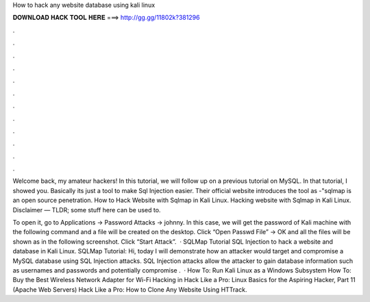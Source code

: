 How to hack any website database using kali linux



𝐃𝐎𝐖𝐍𝐋𝐎𝐀𝐃 𝐇𝐀𝐂𝐊 𝐓𝐎𝐎𝐋 𝐇𝐄𝐑𝐄 ===> http://gg.gg/11802k?381296



.



.



.



.



.



.



.



.



.



.



.



.

Welcome back, my amateur hackers! In this tutorial, we will follow up on a previous tutorial on MySQL. In that tutorial, I showed you. Basically its just a tool to make Sql Injection easier. Their official website introduces the tool as -"sqlmap is an open source penetration. How to Hack Website with Sqlmap in Kali Linux. Hacking website with Sqlmap in Kali Linux. Disclaimer — TLDR; some stuff here can be used to.

To open it, go to Applications → Password Attacks → johnny. In this case, we will get the password of Kali machine with the following command and a file will be created on the desktop. Click “Open Passwd File” → OK and all the files will be shown as in the following screenshot. Click “Start Attack”.  · SQLMap Tutorial SQL Injection to hack a website and database in Kali Linux. SQLMap Tutorial: Hi, today I will demonstrate how an attacker would target and compromise a MySQL database using SQL Injection attacks. SQL Injection attacks allow the attacker to gain database information such as usernames and passwords and potentially compromise .  · How To: Run Kali Linux as a Windows Subsystem How To: Buy the Best Wireless Network Adapter for Wi-Fi Hacking in Hack Like a Pro: Linux Basics for the Aspiring Hacker, Part 11 (Apache Web Servers) Hack Like a Pro: How to Clone Any Website Using HTTrack.

